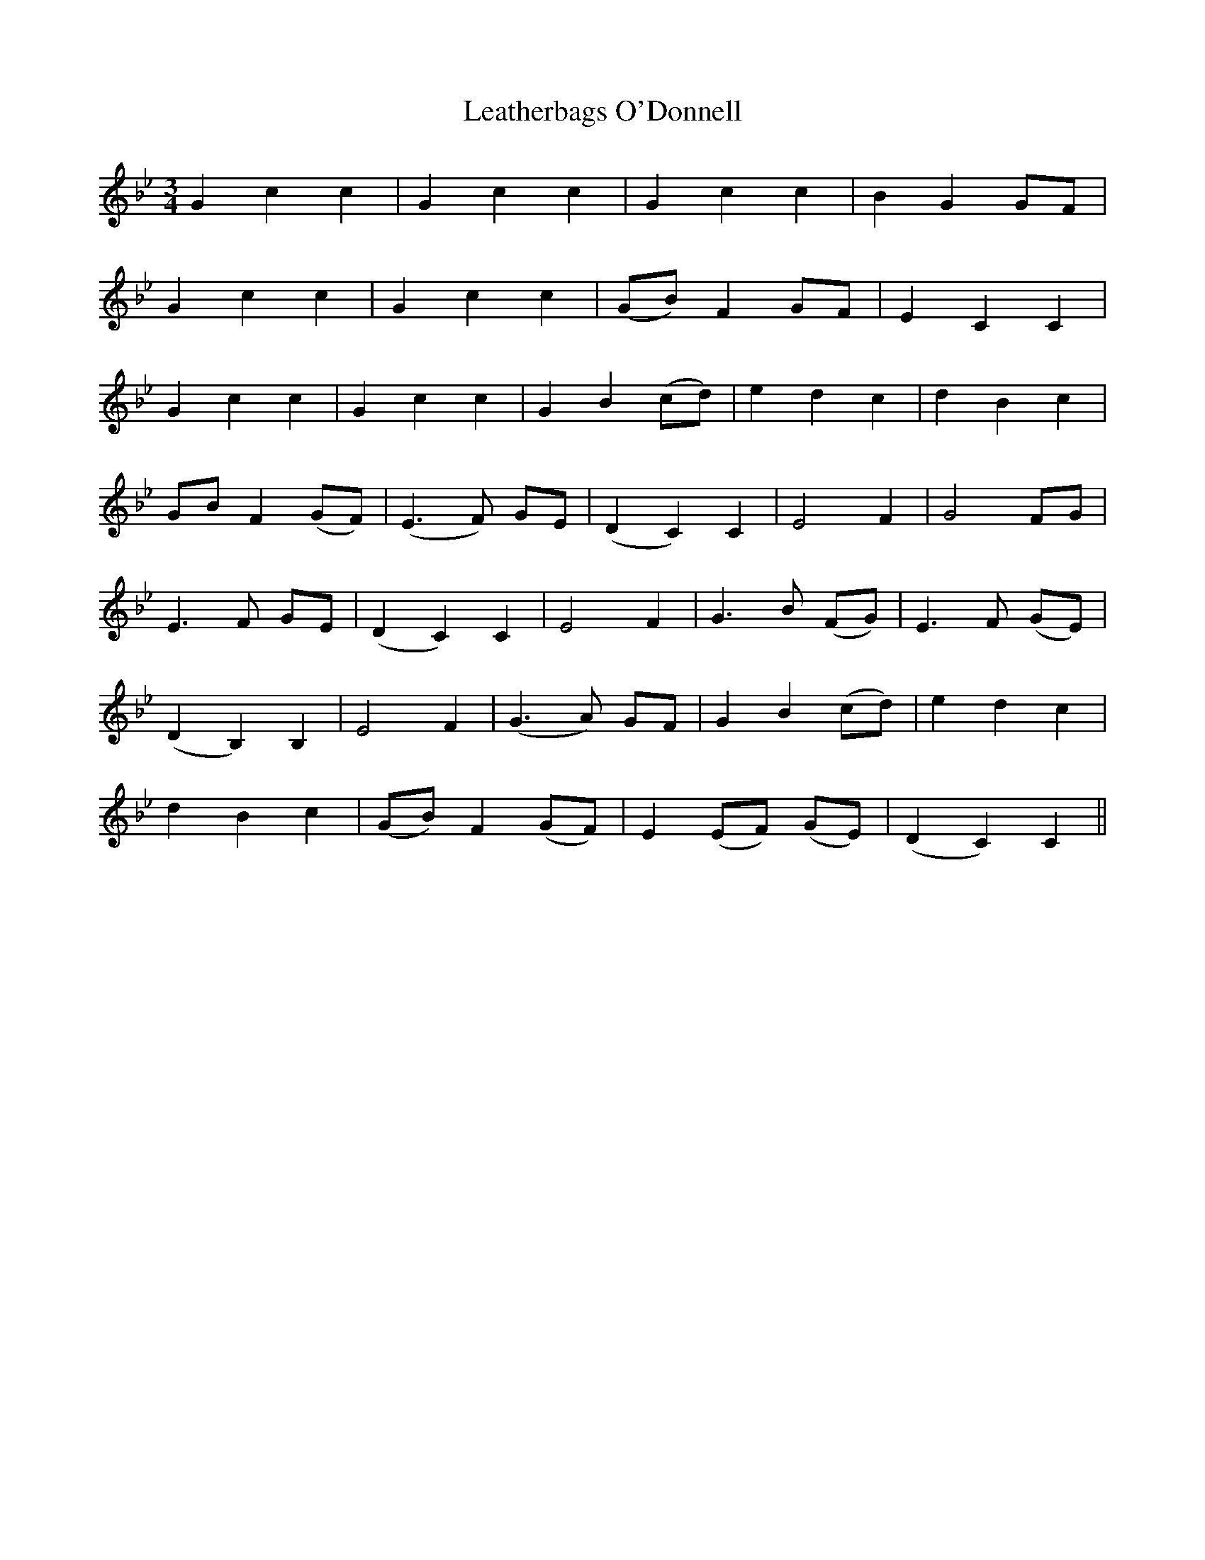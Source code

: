 X: 23242
T: Leatherbags O'Donnell
R: waltz
M: 3/4
K: Gminor
G2 c2 c2|G2 c2 c2|G2 c2 c2|B2 G2 GF|
G2 c2 c2|G2 c2 c2|(GB) F2 GF|E2 C2 C2|
G2 c2 c2|G2 c2 c2|G2 B2 (cd)|e2 d2 c2|d2 B2 c2|
GB F2 (GF)|(E3F) GE|(D2C2) C2|E4 F2|G4 FG|
E3 F GE|(D2C2) C2|E4 F2|G3 B (FG)|E3 F (GE)|
(D2 B,2) B,2|E4 F2|(G3A) GF|G2 B2 (cd)|e2 d2 c2|
d2 B2 c2|(GB) F2 (GF)|E2 (EF) (GE)|(D2C2) C2||

